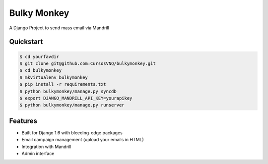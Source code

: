 =============================
Bulky Monkey
=============================

A Django Project to send mass email via Mandrill

.. image:: https://raw.github.com/cursosvnq/bulkymonkey/master/assets/shot1.png

.. image:: https://raw.github.com/cursosvnq/bulkymonkey/master/assets/shot2.png

.. image:: https://raw.github.com/cursosvnq/bulkymonkey/master/assets/shot3.png

Quickstart
----------

.. code-block :: bash

    $ cd yourfavdir
    $ git clone git@github.com:CursosVNQ/bulkymonkey.git
    $ cd bulkymonkey
    $ mkvirtualenv bulkymonkey
    $ pip install -r requirements.txt
    $ python bulkymonkey/manage.py syncdb
    $ export DJANGO_MANDRILL_API_KEY=yourapikey
    $ python bulkymonkey/manage.py runserver


Features
--------

* Built for Django 1.6 with bleeding-edge packages
* Email campaign management (upload your emails in HTML)
* Integration with Mandrill
* Admin interface
